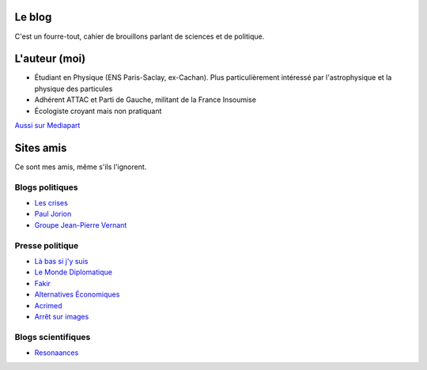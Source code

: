 .. title: À propos de ce blog
.. slug: a-propos-de-ce-blog
.. date: 2017-03-10 03:29:29 UTC+01:00
.. tags: 
.. category: 
.. link: 
.. description: 
.. type: text

Le blog
=======

C'est un fourre-tout, cahier de brouillons parlant de sciences et de politique.

L'auteur (moi)
==============

* Étudiant en Physique (ENS Paris-Saclay, ex-Cachan). Plus particulièrement intéressé par l'astrophysique et la physique des particules
* Adhérent ATTAC et Parti de Gauche, militant de la France Insoumise
* Écologiste croyant mais non pratiquant

.. html:

   <a href="https://physics.stackexchange.com/users/97831/lucas-gautheron">
   <img src="https://physics.stackexchange.com/users/flair/97831.png" width="208" height="58" alt="profile for Lucas Gautheron at Physics Stack Exchange, Q&amp;A for active researchers, academics and students of physics" title="profile for Lucas Gautheron at Physics Stack Exchange, Q&amp;A for active researchers, academics and students of physics">
   </a>


`Aussi sur Mediapart <https://blogs.mediapart.fr/lucas-gautheron/blog>`_

Sites amis
==========

Ce sont mes amis, même s'ils l'ignorent.

Blogs politiques
----------------

* `Les crises <https://www.les-crises.fr/>`_
* `Paul Jorion <https://www.les-crises.fr/>`_
* `Groupe Jean-Pierre Vernant <http://www.groupejeanpierrevernant.info/>`_

Presse politique
----------------

* `Là bas si j'y suis <https://la-bas.org>`_
* `Le Monde Diplomatique <http://www.monde-diplomatique.fr/>`_
* `Fakir <http://www.fakirpresse.info/>`_
* `Alternatives Économiques <http://www.alternatives-economiques.fr/>`_
* `Acrimed <http://acrimed.org/>`_
* `Arrêt sur images <http://arretsurimages.net/>`_

Blogs scientifiques
-------------------

* `Resonaances <http://resonaances.blogspot.fr/>`_
